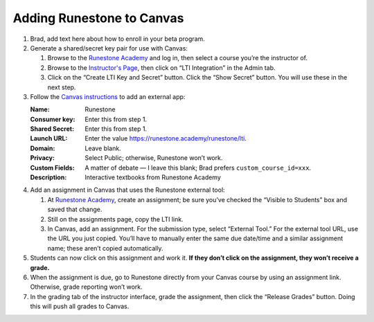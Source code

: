 **************************
Adding Runestone to Canvas
**************************

#.  Brad, add text here about how to enroll in your beta program.
#.  Generate a shared/secret key pair for use with Canvas:

    #.  Browse to the `Runestone Academy <https://runestone.academy>`_ and log in, then select a course you’re the instructor of.
    #.  Browse to the `Instructor's Page <https://runestone.academy/runestone/admin/admin>`_, then click on “LTI Integration” in the Admin tab.
    #.  Click on the “Create LTI Key and Secret” button. Click the “Show Secret” button. You will use these in the next step.

#.  Follow the `Canvas instructions <https://community.canvaslms.com/t5/Instructor-Guide/How-do-I-configure-a-manual-entry-external-app-for-a-course/ta-p/1137>`_ to add an external app:

    :Name: Runestone
    :Consumer key: Enter this from step 1.
    :Shared Secret: Enter this from step 1.
    :Launch URL: Enter the value https://runestone.academy/runestone/lti.
    :Domain: Leave blank.
    :Privacy: Select Public; otherwise, Runestone won’t work.
    :Custom Fields: A matter of debate — I leave this blank; Brad prefers ``custom_course_id=xxx``.
    :Description: Interactive textbooks from Runestone Academy

#.  Add an assignment in Canvas that uses the Runestone external tool:

    #.  At `Runestone Academy`_, create an assignment; be sure you’ve checked the “Visible to Students” box and saved that change.
    #.  Still on the assignments page, copy the LTI link.
    #.  In Canvas, add an assignment. For the submission type, select “External Tool.” For the external tool URL, use the URL you just copied. You’ll have to manually enter the same due date/time and a similar assignment name; these aren’t copied automatically.

#.  Students can now click on this assignment and work it. **If they don’t click on the assignment, they won’t receive a grade.**
#.  When the assignment is due, go to Runestone directly from your Canvas course by using an assignment link. Otherwise, grade reporting won’t work.
#.  In the grading tab of the instructor interface, grade the assignment, then click the “Release Grades” button. Doing this will push all grades to Canvas.
